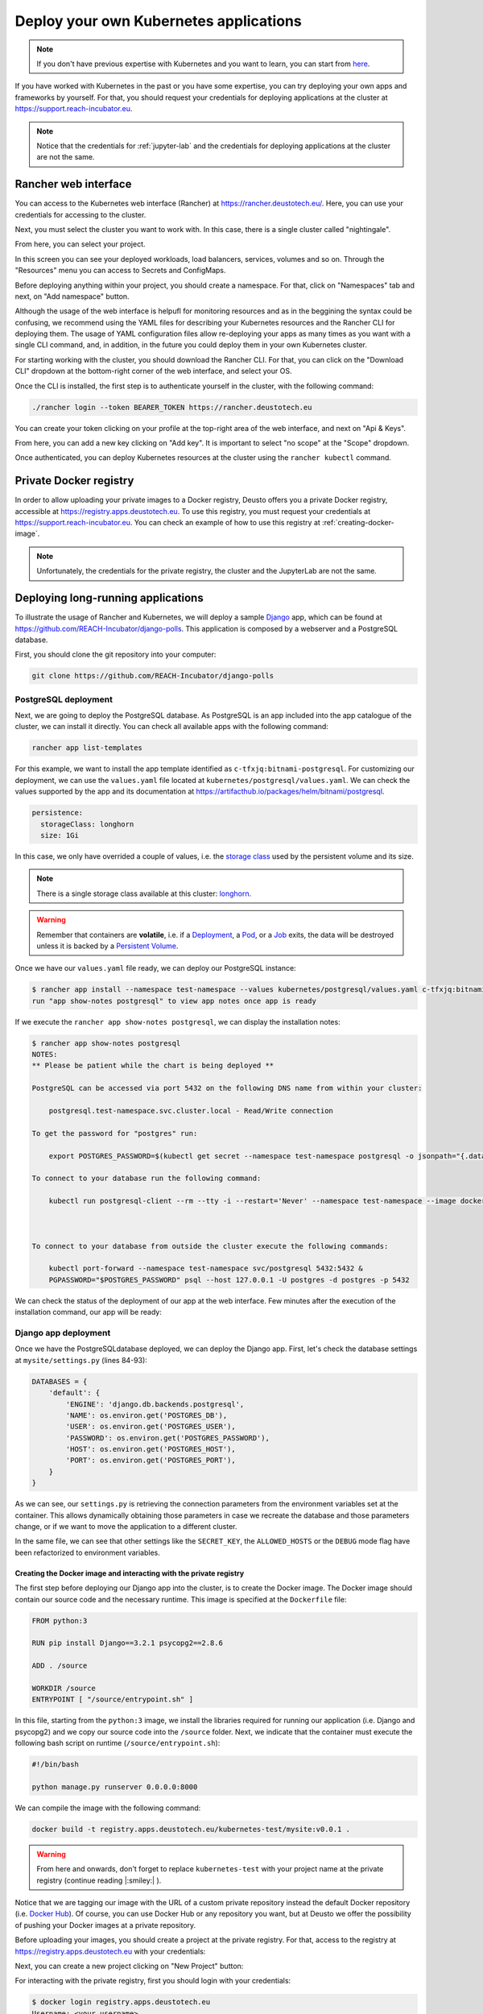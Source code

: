 Deploy your own Kubernetes applications
---------------------------------------

.. note::
    If you don't have previous expertise with Kubernetes and you want to learn, you can start from `here <https://kubernetes.io/docs/tutorials/kubernetes-basics/>`_.

If you have worked with Kubernetes in the past or you have some expertise, you can try deploying your own apps and frameworks by yourself. For that,
you should request your credentials for deploying applications at the cluster at `https://support.reach-incubator.eu <https://support.reach-incubator.eu>`_.

.. note::
    Notice that the credentials for :ref:`jupyter-lab` and the credentials for deploying applications at the cluster are not the same.

Rancher web interface
+++++++++++++++++++++

You can access to the Kubernetes web interface (Rancher) at `https://rancher.deustotech.eu/ <https://rancher.deustotech.eu/>`_. Here, you can use
your credentials for accessing to the cluster.

.. image:: img/rancher_login.png

Next, you must select the cluster you want to work with. In this case, there is a single cluster called "nightingale".

.. image:: img/rancher_select_cluster.png

From here, you can select your project.

.. image:: img/rancher_select_project.png

In this screen you can see your deployed workloads, load balancers, services, volumes and so on. Through the "Resources" menu you can access to
Secrets and ConfigMaps.

.. image:: img/rancher_empty_project.png

Before deploying anything within your project, you should create a namespace. For that, click on "Namespaces" tab and next, on "Add namespace" button.

.. image:: img/rancher_add_namespace.png

Although the usage of the web interface is helpufl for monitoring resources and as in the beggining the syntax could be confusing, we recommend 
using the YAML files for describing your Kubernetes resources and the Rancher CLI for deploying them. The usage of YAML configuration files
allow re-deploying your apps as many times as you want with a single CLI command, and, in addition, in the future you could deploy them in your 
own Kubernetes cluster.

For starting working with the cluster, you should download the Rancher CLI. For that, you can click on the "Download CLI" dropdown at the bottom-right
corner of the web interface, and select your OS.

.. image:: img/rancher_download_cli.png

Once the CLI is installed, the first step is to authenticate yourself in the cluster, with the following command:

.. code-block:: bash

    ./rancher login --token BEARER_TOKEN https://rancher.deustotech.eu

You can create your token clicking on your profile at the top-right area of the web interface, and next on "Api & Keys".

.. image:: img/rancher_api_keys.png

From here, you can add a new key clicking on "Add key". It is important to select "no scope" at the "Scope" dropdown.

.. image:: img/rancher_add_api_key.png

Once authenticated, you can deploy Kubernetes resources at the cluster using the ``rancher kubectl`` command.

Private Docker registry
+++++++++++++++++++++++

In order to allow uploading your private images to a Docker registry, Deusto offers you a private Docker registry, accessible 
at https://registry.apps.deustotech.eu. To use this registry, you must request your credentials at https://support.reach-incubator.eu.
You can check an example of how to use this registry at :ref:`creating-docker-image`.

.. note:: 

    Unfortunately, the credentials for the private registry, the cluster and the JupyterLab are not the same.


Deploying long-running applications
+++++++++++++++++++++++++++++++++++

To illustrate the usage of Rancher and Kubernetes, we will deploy a sample `Django <https://www.djangoproject.com/>`_ app, which can be found at 
`https://github.com/REACH-Incubator/django-polls <https://github.com/REACH-Incubator/django-polls>`_. This application is composed by a webserver and
a PostgreSQL database.

First, you should clone the git repository into your computer:

.. code-block:: bash

    git clone https://github.com/REACH-Incubator/django-polls

PostgreSQL deployment
.....................

Next, we are going to deploy the PostgreSQL database. As PostgreSQL is an app included into the app catalogue of the cluster, we can install it directly.
You can check all available apps with the following command:

.. code-block:: bash

    rancher app list-templates

For this example, we want to install the app template identified as ``c-tfxjq:bitnami-postgresql``. For customizing our deployment, we can use the 
``values.yaml`` file located at ``kubernetes/postgresql/values.yaml``. We can check the values supported by the app and its documentation at
`https://artifacthub.io/packages/helm/bitnami/postgresql <https://artifacthub.io/packages/helm/bitnami/postgresql>`_.

.. code-block:: yaml

    persistence:
      storageClass: longhorn
      size: 1Gi

In this case, we only have overrided a couple of values, i.e. the `storage class <https://kubernetes.io/docs/concepts/storage/storage-classes/>`_ 
used by the persistent volume and its size.

.. note::

    There is a single storage class available at this cluster: `longhorn <https://longhorn.io/>`_.

.. warning::

    Remember that containers are **volatile**, i.e. if a `Deployment <https://kubernetes.io/docs/concepts/workloads/controllers/deployment/>`_,
    a `Pod <https://kubernetes.io/docs/concepts/workloads/pods/>`_, or a `Job <https://kubernetes.io/docs/concepts/workloads/controllers/job/>`_
    exits, the data will be destroyed unless it is backed by a `Persistent Volume <https://kubernetes.io/docs/concepts/storage/persistent-volumes/>`_.

Once we have our ``values.yaml`` file ready, we can deploy our PostgreSQL instance:

.. code-block:: bash

    $ rancher app install --namespace test-namespace --values kubernetes/postgresql/values.yaml c-tfxjq:bitnami-postgresql postgresql
    run "app show-notes postgresql" to view app notes once app is ready

If we execute the ``rancher app show-notes postgresql``, we can display the installation notes:

.. code-block:: bash

    $ rancher app show-notes postgresql
    NOTES:
    ** Please be patient while the chart is being deployed **

    PostgreSQL can be accessed via port 5432 on the following DNS name from within your cluster:

        postgresql.test-namespace.svc.cluster.local - Read/Write connection

    To get the password for "postgres" run:

        export POSTGRES_PASSWORD=$(kubectl get secret --namespace test-namespace postgresql -o jsonpath="{.data.postgresql-password}" | base64 --decode)

    To connect to your database run the following command:

        kubectl run postgresql-client --rm --tty -i --restart='Never' --namespace test-namespace --image docker.io/bitnami/postgresql:11.11.0-debian-10-r84 --env="PGPASSWORD=$POSTGRES_PASSWORD" --command -- psql --host postgresql -U postgres -d postgres -p 5432



    To connect to your database from outside the cluster execute the following commands:

        kubectl port-forward --namespace test-namespace svc/postgresql 5432:5432 &
        PGPASSWORD="$POSTGRES_PASSWORD" psql --host 127.0.0.1 -U postgres -d postgres -p 5432


We can check the status of the deployment of our app at the web interface. Few minutes after the execution of the installation command, our app
will be ready:

.. image:: img/rancher_postgres_deployed.png

Django app deployment
.....................

Once we have the PostgreSQLdatabase deployed, we can deploy the Django app. First, let's check the database settings at ``mysite/settings.py``
(lines 84-93):

.. code-block:: python

    DATABASES = {
        'default': {
            'ENGINE': 'django.db.backends.postgresql',
            'NAME': os.environ.get('POSTGRES_DB'),
            'USER': os.environ.get('POSTGRES_USER'),
            'PASSWORD': os.environ.get('POSTGRES_PASSWORD'),
            'HOST': os.environ.get('POSTGRES_HOST'),
            'PORT': os.environ.get('POSTGRES_PORT'),
        }
    }

As we can see, our ``settings.py`` is retrieving the connection parameters from the environment variables set at the container. This allows 
dynamically obtaining those parameters in case we recreate the database and those parameters change, or if we want to move the application to
a different cluster.

In the same file, we can see that other settings like the ``SECRET_KEY``, the ``ALLOWED_HOSTS`` or the ``DEBUG`` mode flag have been refactorized to
environment variables.

.. _creating-docker-image:

Creating the Docker image and interacting with the private registry
===================================================================

The first step before deploying our Django app into the cluster, is to create the Docker image. The Docker image should contain our source code and
the necessary runtime. This image is specified at the ``Dockerfile`` file:

.. code-block:: docker

    FROM python:3

    RUN pip install Django==3.2.1 psycopg2==2.8.6

    ADD . /source

    WORKDIR /source
    ENTRYPOINT [ "/source/entrypoint.sh" ]

In this file, starting from the ``python:3`` image, we install the libraries required for running our application (i.e. Django and psycopg2) and
we copy our source code into the ``/source`` folder. Next, we indicate that the container must execute the following bash script on runtime 
(``/source/entrypoint.sh``):

.. code-block:: bash

    #!/bin/bash

    python manage.py runserver 0.0.0.0:8000

We can compile the image with the following command:

.. code-block:: bash

    docker build -t registry.apps.deustotech.eu/kubernetes-test/mysite:v0.0.1 .

.. warning::

    From here and onwards, don't forget to replace ``kubernetes-test`` with your project name at the private registry (continue reading |:smiley:| ).

Notice that we are tagging our image with the URL of a custom private repository instead the default Docker repository (i.e. `Docker Hub <https://hub.docker.com/>`_).
Of course, you can use Docker Hub or any repository you want, but at Deusto we offer the possibility of pushing your Docker images at a 
private repository.

Before uploading your images, you should create a project at the private registry. For that, access to the registry at 
`https://registry.apps.deustotech.eu <https://registry.apps.deustotech.eu>`_ with your credentials:


.. image:: img/rancher_registry_login.png

Next, you can create a new project clicking on "New Project" button:

.. image:: img/rancher_registry_new_project.png


For interacting with the private registry, first you should login with your credentials:

.. code-block:: bash

    $ docker login registry.apps.deustotech.eu
    Username: <your username>
    Password: <your password>
    Login Succeeded


Once you have created the project and you have authenticated yourself against the registry, you can push the previously built Docker image:

.. code-block:: bash

    $ docker push registry.apps.deustotech.eu/kubernetes-test/mysite:v0.0.1

Regarding to the Kubernetes deployment files, we will inspect the deployment file at `kubernetes/django/deployment.yaml`:

.. rli:: https://raw.githubusercontent.com/REACH-Incubator/django-polls/master/kubernetes/django/deployment.yaml
    :language: yaml
    :linenos:

In this documentation we cover only few aspects of the Deployment, but you can get more information at the
`Kubernetes documentation <https://kubernetes.io/docs/concepts/workloads/controllers/deployment/>`_.

At lines 13-14, the deployment strategy is defined. The Longhorn file system used in Deusto's cluster does not support node multi-attachment,
so, **if your Deployment is composed by containers attached to a Persistent Volume, the deployment strategy should be set to Recreate**.

At lines 20-21 the ``imagePullSecrets`` are defined. An imagePullSecret allows the cluster pulling a Docker image from a private registry.
To create a imagePullSecret, first, access to the private registry at `https://registry.apps.deustotech.eu <https://registry.apps.deustotech.eu>`_
and select your current project. Next, select the "Robot Accounts" tab and create a new robot account clicking on "New Robot Account".

.. image:: img/rancher_registry_new_project.png

Once you have created the new robot account, copy the generated token and go to your project at the Rancher web interface. Here, click on "Resources",
"Secrets" and click on "Registry Credentials" tab.

.. image:: img/rancher_registry_credentials.png

Here, click on "Add Registry" to create a new imagePullSecret. In the "Address" section you must select "Custom" and set ``registry.apps.deustotech.eu``.
In the "Username" field, you must set the name of your robot account (``robot$...``) and in the "Password" field you must paste the previously generated
token.

At lines 21-67 the different containers forming the deployment are described. In this case, a single container is described (the Django webapp).

For deploying the application, you must submit the following files to the cluster:

.. code-block:: bash

    $ rancher kubectl apply -f kubernetes/django/secret.yaml
    $ rancher kubectl apply -f kubernetes/django/configmap.yaml
    $ rancher kubectl apply -f kubernetes/django/deployment.yaml


Check the status of the app at the Rancher web interface. If something goes wrong, you can check the container's logs.

.. image:: img/rancher_registry_credentials.png

Once our application is up and running, we need to assign a URL to it. This is done through an 
`Ingress <https://kubernetes.io/docs/concepts/services-networking/ingress/>`_.
You can find an example ingress for our application at ``kubernetes/django/ingress.yaml``.

.. rli:: https://raw.githubusercontent.com/REACH-Incubator/django-polls/master/kubernetes/django/ingress.yaml
    :language: yaml
    :linenos:

At lines 9-15 we can define the different rules and hosts that expose our application. In this example, we define a single host
(``mysite.apps.deustotech.eu``) which points to the service exposed by ``mysite`` at port ``8000``.

.. note::

    Every host defined at Deusto's cluster must be under ``*.apps.deustotech.eu`` domain. You can define multiple level hosts such as
    ``myapp.myproject.apps.deustotech.eu``. Obviously, Ingress hosts are unique, so when developing this example, you must replace the host
    name by another one.

If you want to set the SSL certificate for your host, you can invoke the "cert-manager" app, installed at the Deusto's cluster. For that,
you must declare the ``tls`` section at lines 16-19. Here, we have to enumerate the hosts we want to generate the certificate for and
a secret name for each of them ("cert-manager" will create those secrets automatically). In addition, you must set the annotation 
``cert-manager.io/cluster-issuer``. Deusto's cluster offers two TLS issuers:

* ``letsencrypt-staging``: the Let's Encrypt staging issuer. Use this issuer for testing your application and ensuring that everything works.
* ``letsencrypt``: the Let's Encrypt production issuer. Use this issuer **only** when you are sure that your application works.

.. warning::

    We encourage the usage of ``letsencrypt-staging`` in development stages. The Let's Encrypt production issuer has strong limits described
    `here <https://letsencrypt.org/docs/rate-limits/>`_ , including a **five Duplicate Certificate limit** for a week. So, please, test your
    Ingress objects using the ``letsencrypt-staging`` certificate before switching to the production issuer.

You can deploy your Ingress in the same way that other Kubernetes files:

.. code-block:: bash

    $ kubectl apply -f kubernetes/django/ingress.yaml

Next, you can access to your app at https://mysite.apps.deustotech.eu.